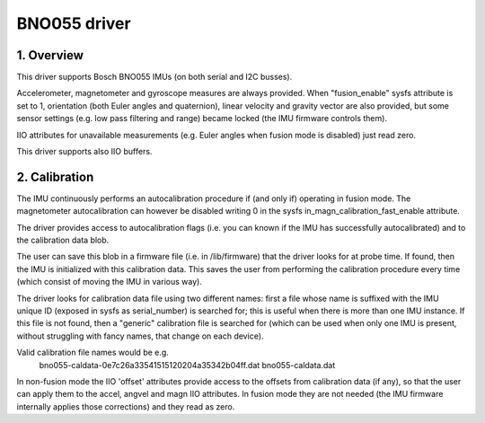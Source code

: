 .. SPDX-License-Identifier: GPL-2.0
==============================
BNO055 driver
==============================

1. Overview
===========

This driver supports Bosch BNO055 IMUs (on both serial and I2C busses).

Accelerometer, magnetometer and gyroscope measures are always provided.
When "fusion_enable" sysfs attribute is set to 1, orientation (both Euler
angles and quaternion), linear velocity and gravity vector are also
provided, but some sensor settings (e.g. low pass filtering and range)
became locked (the IMU firmware controls them).

IIO attributes for unavailable measurements (e.g. Euler angles when fusion
mode is disabled) just read zero.

This driver supports also IIO buffers.

2. Calibration
==============

The IMU continuously performs an autocalibration procedure if (and only if)
operating in fusion mode. The magnetometer autocalibration can however be
disabled writing 0 in the sysfs in_magn_calibration_fast_enable attribute.

The driver provides access to autocalibration flags (i.e. you can known if
the IMU has successfully autocalibrated) and to the calibration data blob.

The user can save this blob in a firmware file (i.e. in /lib/firmware) that
the driver looks for at probe time. If found, then the IMU is initialized
with this calibration data. This saves the user from performing the
calibration procedure every time (which consist of moving the IMU in
various way).

The driver looks for calibration data file using two different names: first
a file whose name is suffixed with the IMU unique ID (exposed in sysfs as
serial_number) is searched for; this is useful when there is more than one
IMU instance. If this file is not found, then a "generic" calibration file
is searched for (which can be used when only one IMU is present, without
struggling with fancy names, that change on each device).

Valid calibration file names would be e.g.
 bno055-caldata-0e7c26a33541515120204a35342b04ff.dat
 bno055-caldata.dat

In non-fusion mode the IIO 'offset' attributes provide access to the
offsets from calibration data (if any), so that the user can apply them to
the accel, angvel and magn IIO attributes. In fusion mode they are not
needed (the IMU firmware internally applies those corrections) and they
read as zero.
